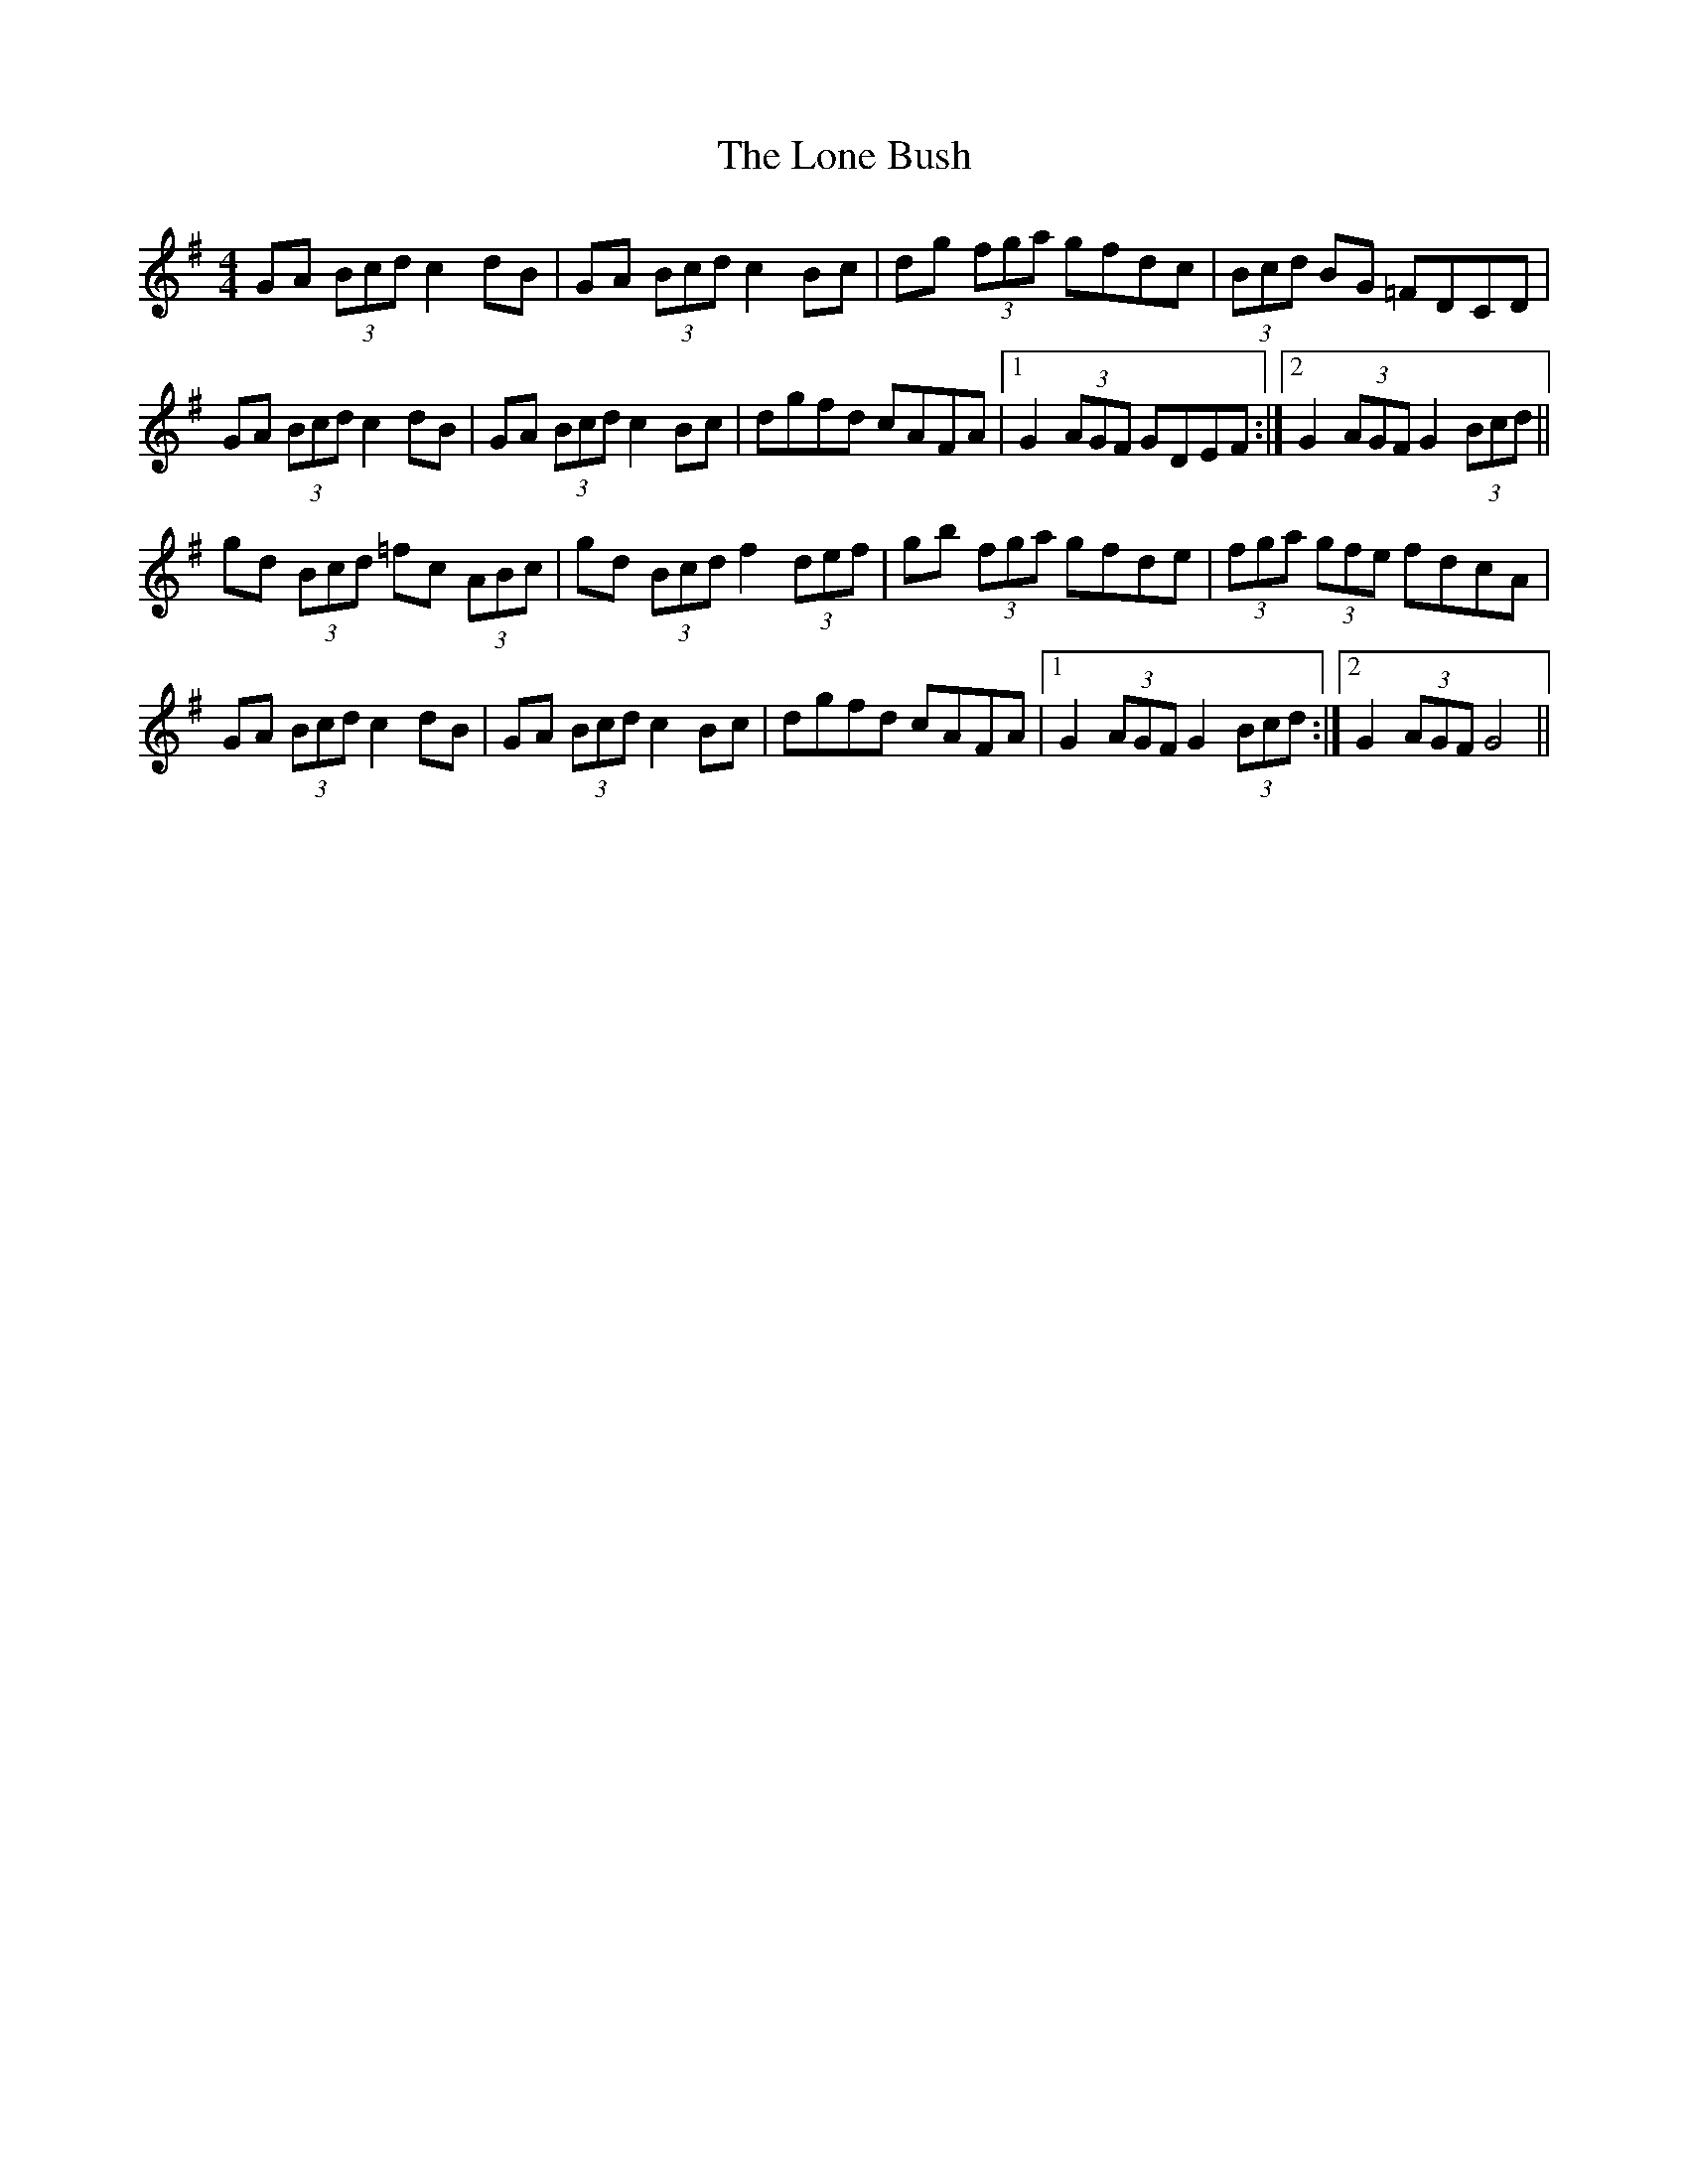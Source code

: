 X: 24045
T: Lone Bush, The
R: hornpipe
M: 4/4
K: Gmajor
GA (3 Bcd c2 dB|GA (3 Bcd c2 Bc|dg (3 fga gfdc|(3 Bcd BG =FDCD|
GA (3 Bcd c2 dB|GA (3 Bcd c2 Bc|dgfd cAFA|1 G2 (3 AGF GDEF:|2 G2 (3 AGF G2 (3 Bcd||
gd (3 Bcd =fc (3 ABc|gd (3 Bcd f2 (3 def|gb (3fga gfde|(3 fga (3 gfe fdcA|
GA (3 Bcd c2 dB|GA (3 Bcd c2 Bc|dgfd cAFA|1 G2 (3 AGF G2 (3 Bcd:|2 G2 (3 AGF G4||

